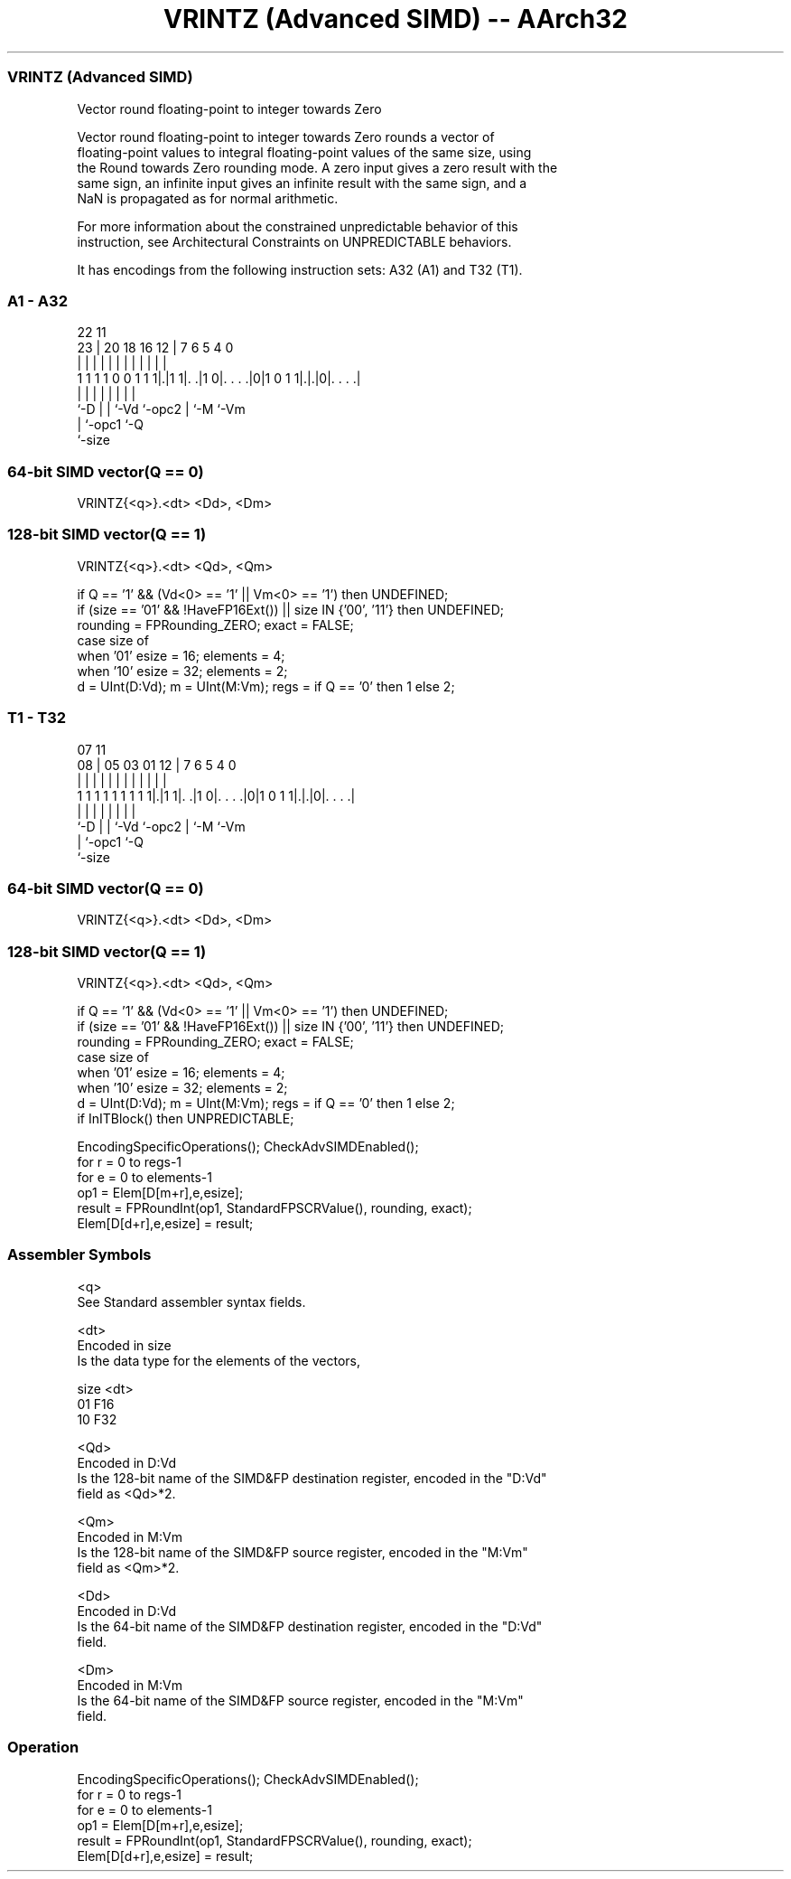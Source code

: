 .nh
.TH "VRINTZ (Advanced SIMD) -- AArch32" "7" " "  "instruction" "fpsimd"
.SS VRINTZ (Advanced SIMD)
 Vector round floating-point to integer towards Zero

 Vector round floating-point to integer towards Zero rounds a vector of
 floating-point values to integral floating-point values of the same size, using
 the Round towards Zero rounding mode. A zero input gives a zero result with the
 same sign, an infinite input gives an infinite result with the same sign, and a
 NaN is propagated as for normal arithmetic.

 For more information about the constrained unpredictable behavior of this
 instruction, see Architectural Constraints on UNPREDICTABLE behaviors.


It has encodings from the following instruction sets:  A32 (A1) and  T32 (T1).

.SS A1 - A32
 
                                                                   
                                                                   
                     22                    11                      
                   23 |  20  18  16      12 |       7 6 5 4       0
                    | |   |   |   |       | |       | | | |       |
   1 1 1 1 0 0 1 1 1|.|1 1|. .|1 0|. . . .|0|1 0 1 1|.|.|0|. . . .|
                    |     |   |   |         |       | |   |
                    `-D   |   |   `-Vd      `-opc2  | `-M `-Vm
                          |   `-opc1                `-Q
                          `-size
  
  
 
.SS 64-bit SIMD vector(Q == 0)
 
 VRINTZ{<q>}.<dt> <Dd>, <Dm>
.SS 128-bit SIMD vector(Q == 1)
 
 VRINTZ{<q>}.<dt> <Qd>, <Qm>
 
 if Q == '1' && (Vd<0> == '1' || Vm<0> == '1') then UNDEFINED;
 if (size == '01' && !HaveFP16Ext()) || size IN {'00', '11'} then UNDEFINED;
 rounding = FPRounding_ZERO;  exact = FALSE;
 case size of
     when '01' esize = 16; elements = 4;
     when '10' esize = 32; elements = 2;
 d = UInt(D:Vd);  m = UInt(M:Vm);  regs = if Q == '0' then 1 else 2;
.SS T1 - T32
 
                                                                   
                                                                   
                     07                    11                      
                   08 |  05  03  01      12 |       7 6 5 4       0
                    | |   |   |   |       | |       | | | |       |
   1 1 1 1 1 1 1 1 1|.|1 1|. .|1 0|. . . .|0|1 0 1 1|.|.|0|. . . .|
                    |     |   |   |         |       | |   |
                    `-D   |   |   `-Vd      `-opc2  | `-M `-Vm
                          |   `-opc1                `-Q
                          `-size
  
  
 
.SS 64-bit SIMD vector(Q == 0)
 
 VRINTZ{<q>}.<dt> <Dd>, <Dm>
.SS 128-bit SIMD vector(Q == 1)
 
 VRINTZ{<q>}.<dt> <Qd>, <Qm>
 
 if Q == '1' && (Vd<0> == '1' || Vm<0> == '1') then UNDEFINED;
 if (size == '01' && !HaveFP16Ext()) || size IN {'00', '11'} then UNDEFINED;
 rounding = FPRounding_ZERO;  exact = FALSE;
 case size of
     when '01' esize = 16; elements = 4;
     when '10' esize = 32; elements = 2;
 d = UInt(D:Vd);  m = UInt(M:Vm);  regs = if Q == '0' then 1 else 2;
 if InITBlock() then UNPREDICTABLE;
 
 EncodingSpecificOperations(); CheckAdvSIMDEnabled();
 for r = 0 to regs-1
     for e = 0 to elements-1
         op1 = Elem[D[m+r],e,esize];
         result = FPRoundInt(op1, StandardFPSCRValue(), rounding, exact);
         Elem[D[d+r],e,esize] = result;
 

.SS Assembler Symbols

 <q>
  See Standard assembler syntax fields.

 <dt>
  Encoded in size
  Is the data type for the elements of the vectors,

  size <dt> 
  01   F16  
  10   F32  

 <Qd>
  Encoded in D:Vd
  Is the 128-bit name of the SIMD&FP destination register, encoded in the "D:Vd"
  field as <Qd>*2.

 <Qm>
  Encoded in M:Vm
  Is the 128-bit name of the SIMD&FP source register, encoded in the "M:Vm"
  field as <Qm>*2.

 <Dd>
  Encoded in D:Vd
  Is the 64-bit name of the SIMD&FP destination register, encoded in the "D:Vd"
  field.

 <Dm>
  Encoded in M:Vm
  Is the 64-bit name of the SIMD&FP source register, encoded in the "M:Vm"
  field.



.SS Operation

 EncodingSpecificOperations(); CheckAdvSIMDEnabled();
 for r = 0 to regs-1
     for e = 0 to elements-1
         op1 = Elem[D[m+r],e,esize];
         result = FPRoundInt(op1, StandardFPSCRValue(), rounding, exact);
         Elem[D[d+r],e,esize] = result;

